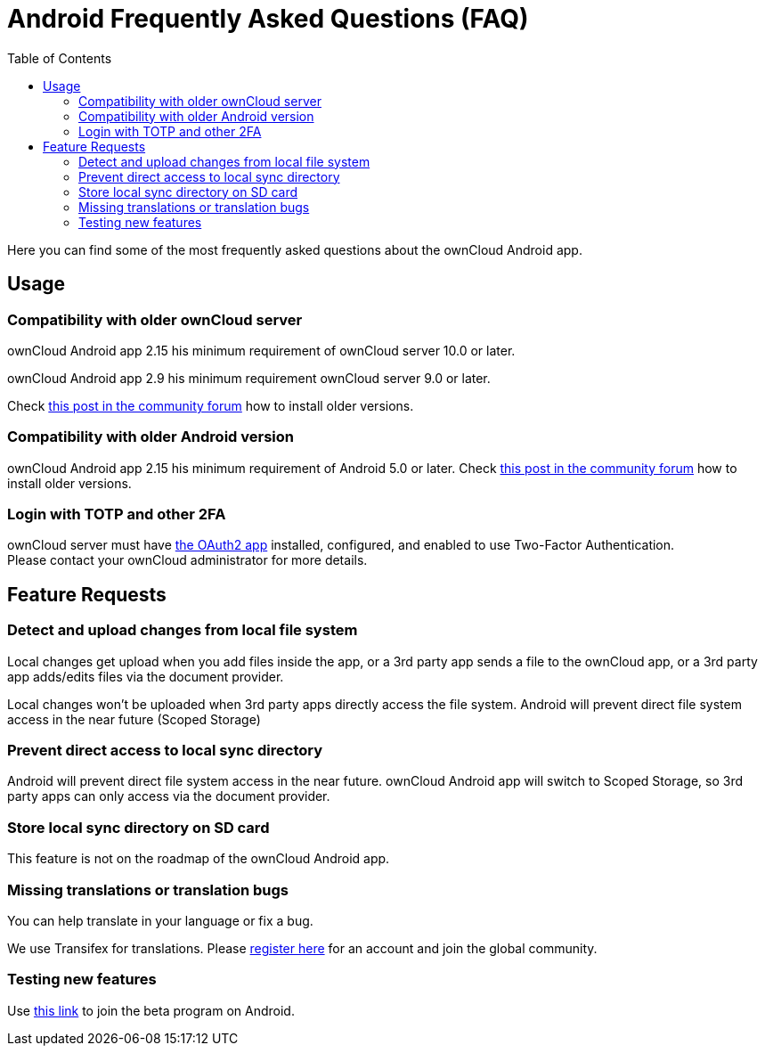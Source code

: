 = Android Frequently Asked Questions (FAQ)
:hardbreaks:
:oauth2-app-url: https://marketplace.owncloud.com/apps/oauth2
:android-legacy-central-url: https://central.owncloud.org/t/local-copy-could-not-be-renamed-try-a-different-name/16715/2
:android-app-tx-url: https://www.transifex.com/owncloud-org/owncloud/android/
:android-app-beta-url: https://owncloud.com/beta-testing/#android
:toc: right

Here you can find some of the most frequently asked questions about the ownCloud Android app.

== Usage

=== Compatibility with older ownCloud server

ownCloud Android app 2.15 his minimum requirement of ownCloud server 10.0 or later.

ownCloud Android app 2.9 his minimum requirement ownCloud server 9.0 or later.

Check {android-legacy-central-url}[this post in the community forum] how to install older versions.

=== Compatibility with older Android version

ownCloud Android app 2.15 his minimum requirement of Android 5.0 or later. Check {android-legacy-central-url}[this post in the community forum] how to install older versions.

=== Login with TOTP and other 2FA

ownCloud server must have {oauth2-app-url}[the OAuth2 app] installed, configured, and enabled to use Two-Factor Authentication.
Please contact your ownCloud administrator for more details.

== Feature Requests

=== Detect and upload changes from local file system

Local changes get upload when you add files inside the app, or a 3rd party app sends a file to the ownCloud app, or a 3rd party app adds/edits files via the document provider.

Local changes won't be uploaded when 3rd party apps directly access the file system. Android will prevent direct file system access in the near future (Scoped Storage)

=== Prevent direct access to local sync directory

Android will prevent direct file system access in the near future. ownCloud Android app will switch to Scoped Storage, so 3rd party apps can only access via the document provider.

=== Store local sync directory on SD card

This feature is not on the roadmap of the ownCloud Android app.

=== Missing translations or translation bugs

You can help translate in your language or fix a bug.

We use Transifex for translations. Please {android-app-tx-url}[register here] for an account and join the global community.

=== Testing new features

Use {android-app-beta-url}[this link] to join the beta program on Android.